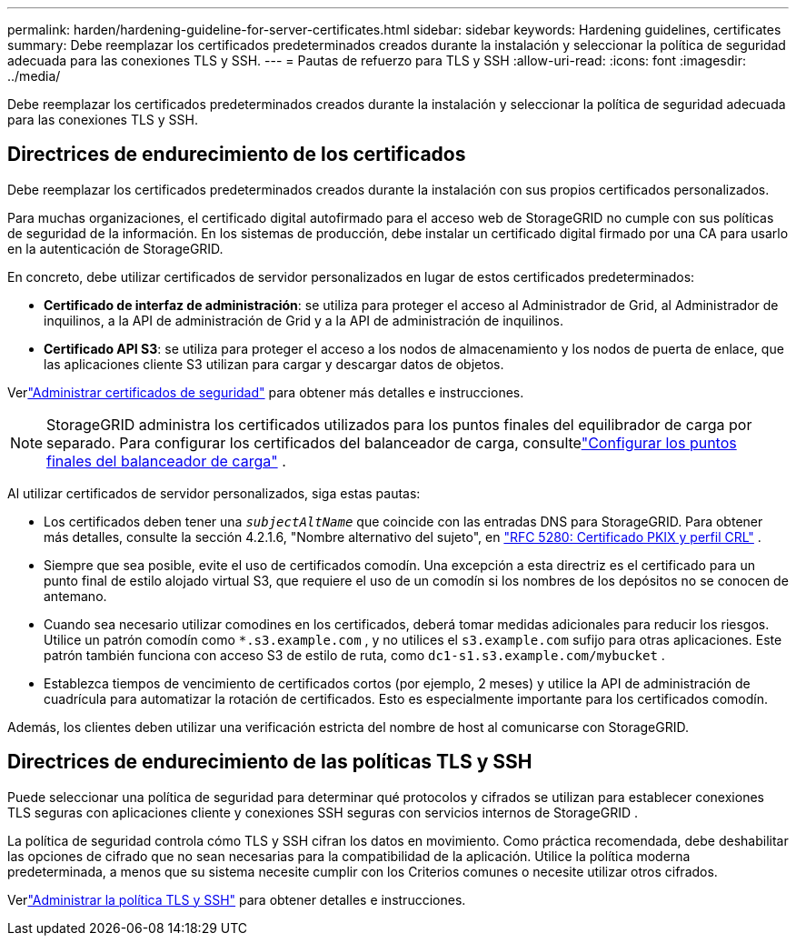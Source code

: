 ---
permalink: harden/hardening-guideline-for-server-certificates.html 
sidebar: sidebar 
keywords: Hardening guidelines, certificates 
summary: Debe reemplazar los certificados predeterminados creados durante la instalación y seleccionar la política de seguridad adecuada para las conexiones TLS y SSH. 
---
= Pautas de refuerzo para TLS y SSH
:allow-uri-read: 
:icons: font
:imagesdir: ../media/


[role="lead"]
Debe reemplazar los certificados predeterminados creados durante la instalación y seleccionar la política de seguridad adecuada para las conexiones TLS y SSH.



== Directrices de endurecimiento de los certificados

Debe reemplazar los certificados predeterminados creados durante la instalación con sus propios certificados personalizados.

Para muchas organizaciones, el certificado digital autofirmado para el acceso web de StorageGRID no cumple con sus políticas de seguridad de la información.  En los sistemas de producción, debe instalar un certificado digital firmado por una CA para usarlo en la autenticación de StorageGRID.

En concreto, debe utilizar certificados de servidor personalizados en lugar de estos certificados predeterminados:

* *Certificado de interfaz de administración*: se utiliza para proteger el acceso al Administrador de Grid, al Administrador de inquilinos, a la API de administración de Grid y a la API de administración de inquilinos.
* *Certificado API S3*: se utiliza para proteger el acceso a los nodos de almacenamiento y los nodos de puerta de enlace, que las aplicaciones cliente S3 utilizan para cargar y descargar datos de objetos.


Verlink:../admin/using-storagegrid-security-certificates.html["Administrar certificados de seguridad"] para obtener más detalles e instrucciones.


NOTE: StorageGRID administra los certificados utilizados para los puntos finales del equilibrador de carga por separado.  Para configurar los certificados del balanceador de carga, consultelink:../admin/configuring-load-balancer-endpoints.html["Configurar los puntos finales del balanceador de carga"] .

Al utilizar certificados de servidor personalizados, siga estas pautas:

* Los certificados deben tener una `_subjectAltName_` que coincide con las entradas DNS para StorageGRID.  Para obtener más detalles, consulte la sección 4.2.1.6, "Nombre alternativo del sujeto", en https://tools.ietf.org/html/rfc5280#section-4.2.1.6["RFC 5280: Certificado PKIX y perfil CRL"^] .
* Siempre que sea posible, evite el uso de certificados comodín.  Una excepción a esta directriz es el certificado para un punto final de estilo alojado virtual S3, que requiere el uso de un comodín si los nombres de los depósitos no se conocen de antemano.
* Cuando sea necesario utilizar comodines en los certificados, deberá tomar medidas adicionales para reducir los riesgos.  Utilice un patrón comodín como `*.s3.example.com` , y no utilices el `s3.example.com` sufijo para otras aplicaciones.  Este patrón también funciona con acceso S3 de estilo de ruta, como `dc1-s1.s3.example.com/mybucket` .
* Establezca tiempos de vencimiento de certificados cortos (por ejemplo, 2 meses) y utilice la API de administración de cuadrícula para automatizar la rotación de certificados.  Esto es especialmente importante para los certificados comodín.


Además, los clientes deben utilizar una verificación estricta del nombre de host al comunicarse con StorageGRID.



== Directrices de endurecimiento de las políticas TLS y SSH

Puede seleccionar una política de seguridad para determinar qué protocolos y cifrados se utilizan para establecer conexiones TLS seguras con aplicaciones cliente y conexiones SSH seguras con servicios internos de StorageGRID .

La política de seguridad controla cómo TLS y SSH cifran los datos en movimiento. Como práctica recomendada, debe deshabilitar las opciones de cifrado que no sean necesarias para la compatibilidad de la aplicación. Utilice la política moderna predeterminada, a menos que su sistema necesite cumplir con los Criterios comunes o necesite utilizar otros cifrados.

Verlink:../admin/manage-tls-ssh-policy.html["Administrar la política TLS y SSH"] para obtener detalles e instrucciones.
